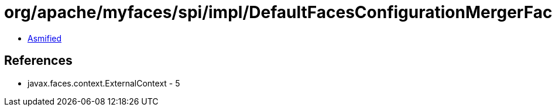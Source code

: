 = org/apache/myfaces/spi/impl/DefaultFacesConfigurationMergerFactory$1.class

 - link:DefaultFacesConfigurationMergerFactory$1-asmified.java[Asmified]

== References

 - javax.faces.context.ExternalContext - 5
